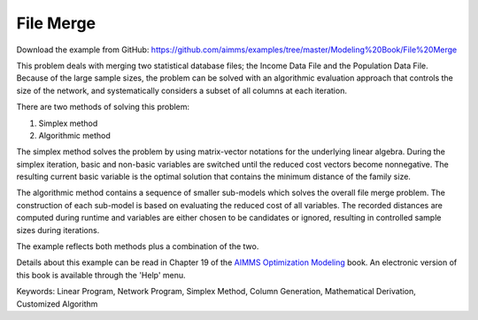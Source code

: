 File Merge
===========
.. meta::
   :keywords: Linear Program, Network Program, Simplex Method, Column Generation, Mathematical Derivation, Customized Algorithm
   :description: This problem deals with merging two statistical database files.

Download the example from GitHub:
https://github.com/aimms/examples/tree/master/Modeling%20Book/File%20Merge

This problem deals with merging two statistical database files; the Income Data File and the Population Data File. Because of the large sample sizes, the problem can be solved with an algorithmic evaluation approach that controls the size of the network, and systematically considers a subset of all columns at each iteration.

There are two methods of solving this problem:

1. Simplex method
2. Algorithmic method

The simplex method solves the problem by using matrix-vector notations for the underlying linear algebra. During the simplex iteration, basic and non-basic variables are switched until the reduced cost vectors become nonnegative. The resulting current basic variable is the optimal solution that contains the minimum distance of the family size.

The algorithmic method contains a sequence of smaller sub-models which solves the overall file merge problem. The construction of each sub-model is based on evaluating the reduced cost of all variables. The recorded distances are computed during runtime and variables are either chosen to be candidates or ignored, resulting in controlled sample sizes during iterations.

The example reflects both methods plus a combination of the two.

Details about this example can be read in Chapter 19 of the `AIMMS Optimization Modeling <https://documentation.aimms.com/aimms_modeling.html>`_ book. An electronic version of this book is available through the 'Help' menu.

Keywords:
Linear Program, Network Program, Simplex Method, Column Generation, Mathematical Derivation, Customized Algorithm

